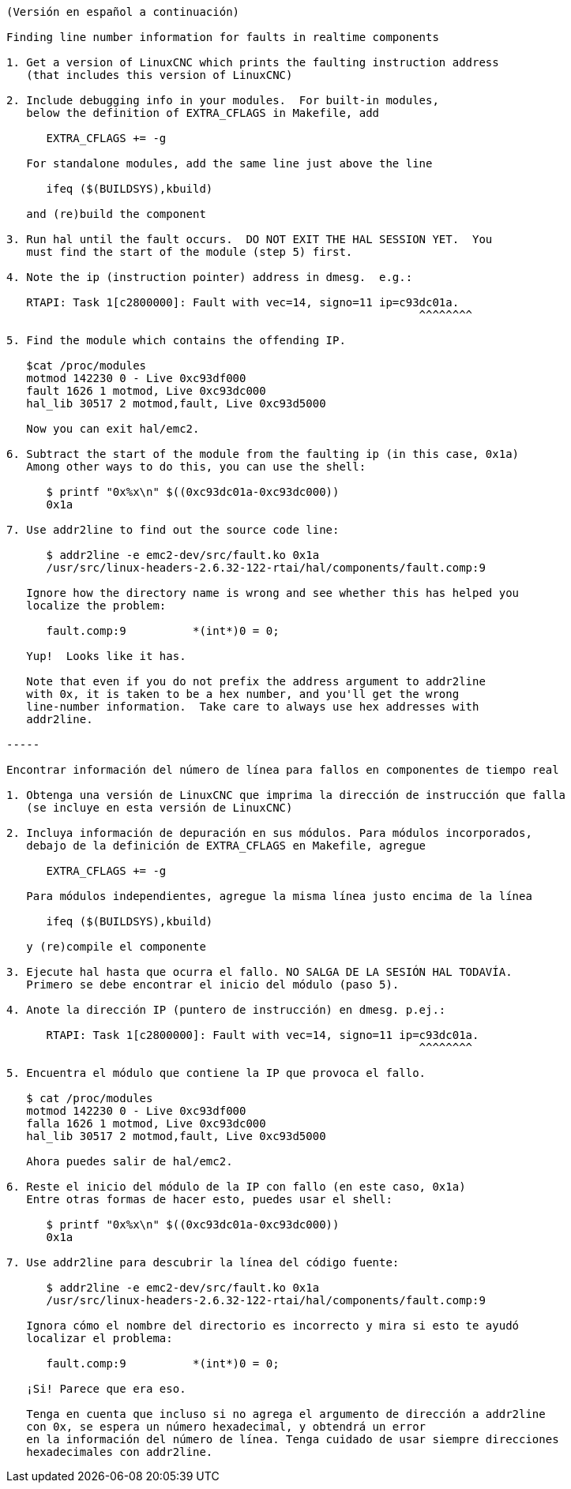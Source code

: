 ....
(Versión en español a continuación)

Finding line number information for faults in realtime components

1. Get a version of LinuxCNC which prints the faulting instruction address
   (that includes this version of LinuxCNC)

2. Include debugging info in your modules.  For built-in modules,
   below the definition of EXTRA_CFLAGS in Makefile, add

      EXTRA_CFLAGS += -g

   For standalone modules, add the same line just above the line

      ifeq ($(BUILDSYS),kbuild)

   and (re)build the component

3. Run hal until the fault occurs.  DO NOT EXIT THE HAL SESSION YET.  You
   must find the start of the module (step 5) first.

4. Note the ip (instruction pointer) address in dmesg.  e.g.:

   RTAPI: Task 1[c2800000]: Fault with vec=14, signo=11 ip=c93dc01a.
                                                              ^^^^^^^^

5. Find the module which contains the offending IP. 

   $cat /proc/modules
   motmod 142230 0 - Live 0xc93df000
   fault 1626 1 motmod, Live 0xc93dc000
   hal_lib 30517 2 motmod,fault, Live 0xc93d5000

   Now you can exit hal/emc2.

6. Subtract the start of the module from the faulting ip (in this case, 0x1a)
   Among other ways to do this, you can use the shell:

      $ printf "0x%x\n" $((0xc93dc01a-0xc93dc000))
      0x1a

7. Use addr2line to find out the source code line:

      $ addr2line -e emc2-dev/src/fault.ko 0x1a
      /usr/src/linux-headers-2.6.32-122-rtai/hal/components/fault.comp:9

   Ignore how the directory name is wrong and see whether this has helped you
   localize the problem:

      fault.comp:9          *(int*)0 = 0;

   Yup!  Looks like it has.

   Note that even if you do not prefix the address argument to addr2line
   with 0x, it is taken to be a hex number, and you'll get the wrong
   line-number information.  Take care to always use hex addresses with
   addr2line.
   
-----

Encontrar información del número de línea para fallos en componentes de tiempo real

1. Obtenga una versión de LinuxCNC que imprima la dirección de instrucción que falla
   (se incluye en esta versión de LinuxCNC)

2. Incluya información de depuración en sus módulos. Para módulos incorporados,
   debajo de la definición de EXTRA_CFLAGS en Makefile, agregue

      EXTRA_CFLAGS += -g

   Para módulos independientes, agregue la misma línea justo encima de la línea

      ifeq ($(BUILDSYS),kbuild)

   y (re)compile el componente

3. Ejecute hal hasta que ocurra el fallo. NO SALGA DE LA SESIÓN HAL TODAVÍA. 
   Primero se debe encontrar el inicio del módulo (paso 5).

4. Anote la dirección IP (puntero de instrucción) en dmesg. p.ej.:

      RTAPI: Task 1[c2800000]: Fault with vec=14, signo=11 ip=c93dc01a.
                                                              ^^^^^^^^

5. Encuentra el módulo que contiene la IP que provoca el fallo.

   $ cat /proc/modules
   motmod 142230 0 - Live 0xc93df000
   falla 1626 1 motmod, Live 0xc93dc000
   hal_lib 30517 2 motmod,fault, Live 0xc93d5000

   Ahora puedes salir de hal/emc2.

6. Reste el inicio del módulo de la IP con fallo (en este caso, 0x1a)
   Entre otras formas de hacer esto, puedes usar el shell:

      $ printf "0x%x\n" $((0xc93dc01a-0xc93dc000))
      0x1a

7. Use addr2line para descubrir la línea del código fuente:

      $ addr2line -e emc2-dev/src/fault.ko 0x1a
      /usr/src/linux-headers-2.6.32-122-rtai/hal/components/fault.comp:9

   Ignora cómo el nombre del directorio es incorrecto y mira si esto te ayudó
   localizar el problema:

      fault.comp:9          *(int*)0 = 0;

   ¡Si! Parece que era eso.

   Tenga en cuenta que incluso si no agrega el argumento de dirección a addr2line
   con 0x, se espera un número hexadecimal, y obtendrá un error
   en la información del número de línea. Tenga cuidado de usar siempre direcciones
   hexadecimales con addr2line.
....
